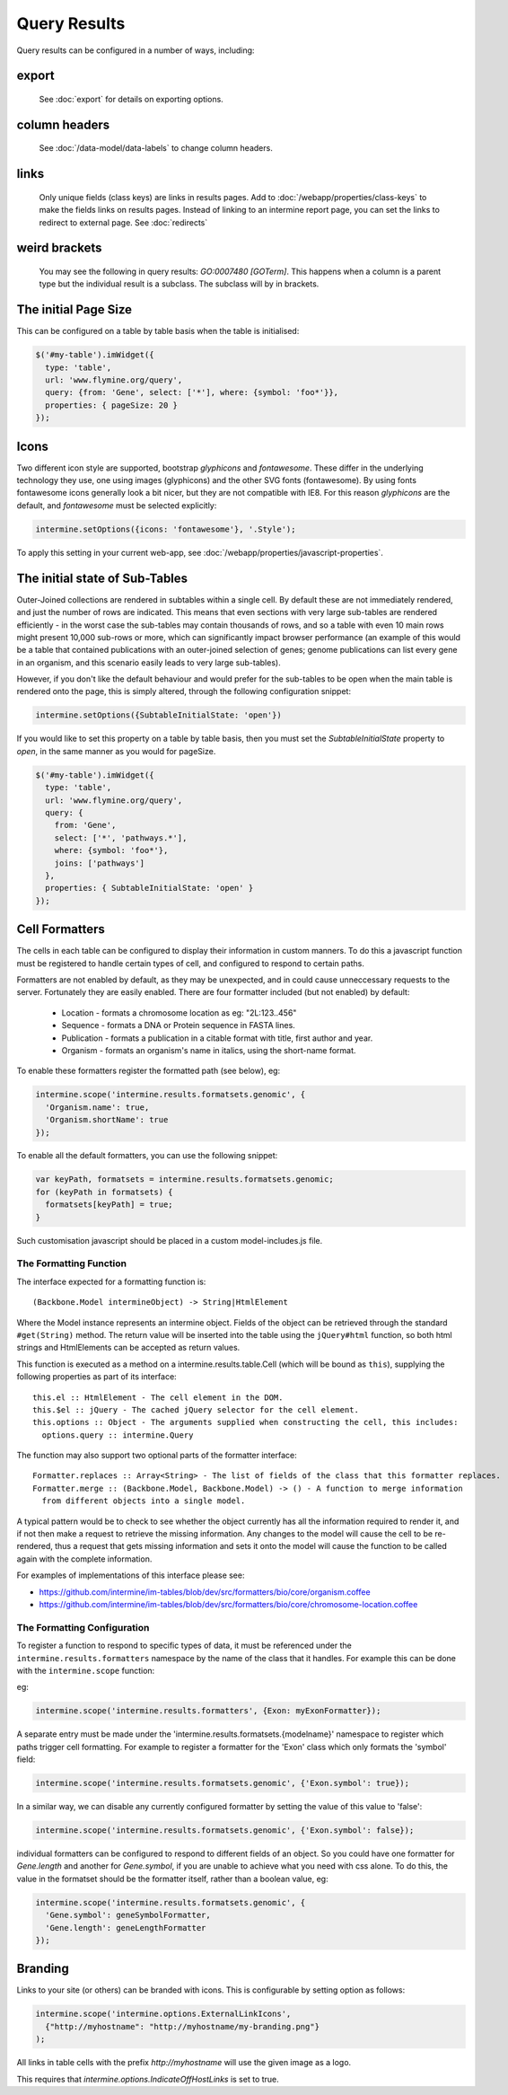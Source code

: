 Query Results
================================

Query results can be configured in a number of ways, including:


export
--------
  See :doc:`export` for details on exporting options.

column headers
------------------------
  See :doc:`/data-model/data-labels` to change column headers.

links
--------
  Only unique fields (class keys) are links in results pages.  Add to :doc:`/webapp/properties/class-keys` to make the fields links on results pages.
  Instead of linking to an intermine report page, you can set the links to redirect to external page.  See :doc:`redirects`

weird brackets
----------------
  You may see the following in query results:  `GO:0007480 [GOTerm]`.  This happens when a column is a parent type but the individual result is a subclass.  The subclass will by in brackets.

The initial Page Size
------------------------

This can be configured on a table by table basis when the table is initialised:


.. code-block:: javascript

  $('#my-table').imWidget({
    type: 'table',
    url: 'www.flymine.org/query',
    query: {from: 'Gene', select: ['*'], where: {symbol: 'foo*'}},
    properties: { pageSize: 20 }
  });

Icons
------------------------------------------------

Two different icon style are supported, bootstrap `glyphicons` and `fontawesome`.
These differ in the underlying technology they use, one using images
(glyphicons) and the other SVG fonts (fontawesome). By using fonts fontawesome
icons generally look a bit nicer, but they are not compatible with IE8. For
this reason `glyphicons` are the default, and `fontawesome` must be selected
explicitly:

.. code-block:: javascript

  intermine.setOptions({icons: 'fontawesome'}, '.Style');

To apply this setting in your current web-app, see :doc:`/webapp/properties/javascript-properties`.


The initial state of Sub-Tables
------------------------------------------------

Outer-Joined collections are rendered in subtables within a single cell. By default
these are not immediately rendered, and just the number of rows are indicated. This
means that even sections with very large sub-tables are rendered efficiently - in the
worst case the sub-tables may contain thousands of rows, and so a table with even 10
main rows might present 10,000 sub-rows or more, which can significantly impact
browser performance (an example of this would be a table that contained publications
with an outer-joined selection of genes; genome publications can list every gene in an
organism, and this scenario easily leads to very large sub-tables).

However, if you don't like the default behaviour and would prefer for the sub-tables to be open
when the main table is rendered onto the page, this is simply altered, through the
following configuration snippet:

.. code-block:: javascript

  intermine.setOptions({SubtableInitialState: 'open'})

If you would like to set this property on a table by table basis, then you must
set the `SubtableInitialState` property to `open`, in the same manner as you would
for pageSize.

.. code-block:: javascript

  $('#my-table').imWidget({
    type: 'table',
    url: 'www.flymine.org/query',
    query: {
      from: 'Gene',
      select: ['*', 'pathways.*'],
      where: {symbol: 'foo*'},
      joins: ['pathways']
    },
    properties: { SubtableInitialState: 'open' }
  });

Cell Formatters
------------------------

The cells in each table can be configured to display their information in
custom manners. To do this a javascript function must be registered to handle
certain types of cell, and configured to respond to certain paths.

Formatters are not enabled by default, as they may be unexpected, and in could
cause unneccessary requests to the server. Fortunately they are easily enabled. There
are four formatter included (but not enabled) by default:

 * Location - formats a chromosome location as eg: "2L:123..456"
 * Sequence - formats a DNA or Protein sequence in FASTA lines.
 * Publication - formats a publication in a citable format with title, first author and year.
 * Organism - formats an organism's name in italics, using the short-name format.
 
To enable these formatters register the formatted path (see below), eg:

.. code-block:: javascript

  intermine.scope('intermine.results.formatsets.genomic', {
    'Organism.name': true,
    'Organism.shortName': true
  });

To enable all the default formatters, you can use the following snippet:

.. code-block:: javascript

  var keyPath, formatsets = intermine.results.formatsets.genomic;
  for (keyPath in formatsets) {
    formatsets[keyPath] = true;
  }

Such customisation javascript should be placed in a custom model-includes.js file.

The Formatting Function
~~~~~~~~~~~~~~~~~~~~~~~~~~

The interface expected for a formatting function is:

::

  (Backbone.Model intermineObject) -> String|HtmlElement

Where the Model instance represents an intermine object. Fields of the object can be retrieved
through the standard ``#get(String)`` method. The return value will be inserted into the table using
the ``jQuery#html`` function, so both html strings and HtmlElements can be accepted as return values.
  
This function is executed as a method on a intermine.results.table.Cell (which will be bound as
``this``), supplying the following properties as part of its interface:

::

  this.el :: HtmlElement - The cell element in the DOM.
  this.$el :: jQuery - The cached jQuery selector for the cell element.
  this.options :: Object - The arguments supplied when constructing the cell, this includes:
    options.query :: intermine.Query

The function may also support two optional parts of the formatter interface:

::

  Formatter.replaces :: Array<String> - The list of fields of the class that this formatter replaces.
  Formatter.merge :: (Backbone.Model, Backbone.Model) -> () - A function to merge information
    from different objects into a single model.
    
A typical pattern would be to check to see whether the object currently has all the information
required to render it, and if not then make a request to retrieve the missing information. Any changes
to the model will cause the cell to be re-rendered, thus a request that gets missing information
and sets it onto the model will cause the function to be called again with the complete information.

For examples of implementations of this interface please see:

* https://github.com/intermine/im-tables/blob/dev/src/formatters/bio/core/organism.coffee
* https://github.com/intermine/im-tables/blob/dev/src/formatters/bio/core/chromosome-location.coffee
    
The Formatting Configuration
~~~~~~~~~~~~~~~~~~~~~~~~~~~~~~~~~~~~~~~~~~~~~~~~~~~~

To register a function to respond to specific types of data, it must be referenced under the
``intermine.results.formatters`` namespace by the name of the class that it handles. For example this
can be done with the ``intermine.scope`` function:

eg:

.. code-block:: javascript

  intermine.scope('intermine.results.formatters', {Exon: myExonFormatter});
  
A separate entry must be made under the 'intermine.results.formatsets.{modelname}' namespace to
register which paths trigger cell formatting. For example to register a formatter for the 'Exon'
class which only formats the 'symbol' field:

.. code-block:: javascript

  intermine.scope('intermine.results.formatsets.genomic', {'Exon.symbol': true});
  
In a similar way, we can disable any currently configured formatter by setting the value of this
value to 'false':

.. code-block:: javascript

  intermine.scope('intermine.results.formatsets.genomic', {'Exon.symbol': false});
  
individual formatters can be configured to respond to different fields of an object. So you could
have one formatter for `Gene.length` and another for `Gene.symbol`, if you are unable to achieve what
you need with css alone. To do this, the value in the formatset should be the formatter itself, rather
than a boolean value, eg:

.. code-block:: javascript

  intermine.scope('intermine.results.formatsets.genomic', {
    'Gene.symbol': geneSymbolFormatter,
    'Gene.length': geneLengthFormatter
  });
  

Branding
------------------------

Links to your site (or others) can be branded with icons. This is configurable by setting option
as follows:

.. code-block:: javascript

  intermine.scope('intermine.options.ExternalLinkIcons',
    {"http://myhostname": "http://myhostname/my-branding.png"}
  );
  
All links in table cells with the prefix `http://myhostname` will use the given image as a logo.

This requires that `intermine.options.IndicateOffHostLinks` is set to true.

.. index:: query results
